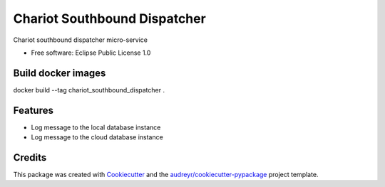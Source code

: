 ======================
Chariot Southbound Dispatcher
======================

Chariot southbound dispatcher micro-service


* Free software: Eclipse Public License 1.0

Build docker images
--------

docker build --tag chariot_southbound_dispatcher .

Features
--------

* Log message to the local database instance
* Log message to the cloud database instance

Credits
-------

This package was created with Cookiecutter_ and the `audreyr/cookiecutter-pypackage`_ project template.

.. _Cookiecutter: https://github.com/audreyr/cookiecutter
.. _`audreyr/cookiecutter-pypackage`: https://github.com/audreyr/cookiecutter-pypackage
